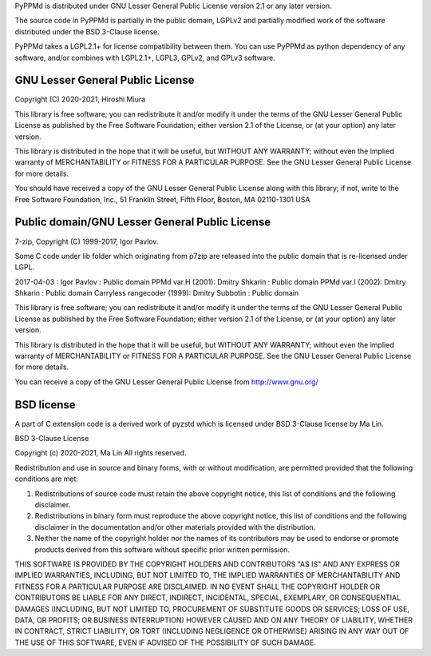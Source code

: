 PyPPMd is distributed under GNU Lesser General Public License version 2.1
or any later version.

The source code in PyPPMd is partially in the public domain,
LGPLv2 and partially modified work of the software distributed
under the BSD 3-Clause license.

PyPPMd takes a LGPL2.1+ for license compatibility between them.
You can use PyPPMd as python dependency of any software,
and/or combines with LGPL2.1+, LGPL3, GPLv2, and GPLv3 software.

GNU Lesser General Public License
=================================

Copyright (C) 2020-2021, Hiroshi Miura

This library is free software; you can redistribute it and/or
modify it under the terms of the GNU Lesser General Public
License as published by the Free Software Foundation; either
version 2.1 of the License, or (at your option) any later version.

This library is distributed in the hope that it will be useful,
but WITHOUT ANY WARRANTY; without even the implied warranty of
MERCHANTABILITY or FITNESS FOR A PARTICULAR PURPOSE.  See the GNU
Lesser General Public License for more details.

You should have received a copy of the GNU Lesser General Public
License along with this library; if not, write to the Free Software
Foundation, Inc., 51 Franklin Street, Fifth Floor, Boston, MA  02110-1301  USA


Public domain/GNU Lesser General Public License
===============================================

7-zip, Copyright (C) 1999-2017, Igor Pavlov.

Some C code under lib folder which originating from p7zip are
released into the public domain that is re-licensed under LGPL.

2017-04-03 : Igor Pavlov : Public domain
PPMd var.H (2001): Dmitry Shkarin : Public domain
PPMd var.I (2002): Dmitry Shkarin : Public domain
Carryless rangecoder (1999): Dmitry Subbotin : Public domain

This library is free software; you can redistribute it and/or
modify it under the terms of the GNU Lesser General Public
License as published by the Free Software Foundation; either
version 2.1 of the License, or (at your option) any later version.

This library is distributed in the hope that it will be useful,
but WITHOUT ANY WARRANTY; without even the implied warranty of
MERCHANTABILITY or FITNESS FOR A PARTICULAR PURPOSE.  See the GNU
Lesser General Public License for more details.

You can receive a copy of the GNU Lesser General Public License from
http://www.gnu.org/


BSD license
===========

A part of C extension code is a derived work of pyzstd which is licensed
under BSD 3-Clause license by Ma Lin.

BSD 3-Clause License

Copyright (c) 2020-2021, Ma Lin
All rights reserved.

Redistribution and use in source and binary forms, with or without
modification, are permitted provided that the following conditions are met:

1. Redistributions of source code must retain the above copyright notice, this
   list of conditions and the following disclaimer.

2. Redistributions in binary form must reproduce the above copyright notice,
   this list of conditions and the following disclaimer in the documentation
   and/or other materials provided with the distribution.

3. Neither the name of the copyright holder nor the names of its
   contributors may be used to endorse or promote products derived from
   this software without specific prior written permission.

THIS SOFTWARE IS PROVIDED BY THE COPYRIGHT HOLDERS AND CONTRIBUTORS "AS IS"
AND ANY EXPRESS OR IMPLIED WARRANTIES, INCLUDING, BUT NOT LIMITED TO, THE
IMPLIED WARRANTIES OF MERCHANTABILITY AND FITNESS FOR A PARTICULAR PURPOSE ARE
DISCLAIMED. IN NO EVENT SHALL THE COPYRIGHT HOLDER OR CONTRIBUTORS BE LIABLE
FOR ANY DIRECT, INDIRECT, INCIDENTAL, SPECIAL, EXEMPLARY, OR CONSEQUENTIAL
DAMAGES (INCLUDING, BUT NOT LIMITED TO, PROCUREMENT OF SUBSTITUTE GOODS OR
SERVICES; LOSS OF USE, DATA, OR PROFITS; OR BUSINESS INTERRUPTION) HOWEVER
CAUSED AND ON ANY THEORY OF LIABILITY, WHETHER IN CONTRACT, STRICT LIABILITY,
OR TORT (INCLUDING NEGLIGENCE OR OTHERWISE) ARISING IN ANY WAY OUT OF THE USE
OF THIS SOFTWARE, EVEN IF ADVISED OF THE POSSIBILITY OF SUCH DAMAGE.
